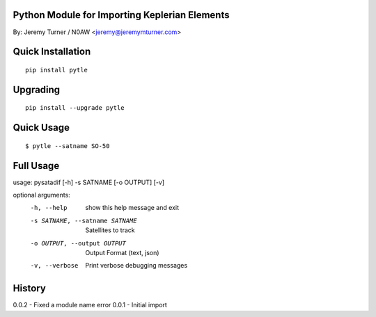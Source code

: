 Python Module for Importing Keplerian Elements
==============================================
By: Jeremy Turner / N0AW <jeremy@jeremymturner.com>

Quick Installation
==================

::

    pip install pytle


Upgrading
=========

::

    pip install --upgrade pytle


Quick Usage
==========

::

$ pytle --satname SO-50


Full Usage
==========

::

usage: pysatadif [-h] -s SATNAME [-o OUTPUT] [-v]

optional arguments:
  -h, --help            show this help message and exit
  -s SATNAME, --satname SATNAME
                        Satellites to track
  -o OUTPUT, --output OUTPUT
                        Output Format (text, json)
  -v, --verbose         Print verbose debugging messages


History
=======
0.0.2 - Fixed a module name error
0.0.1 - Initial import
